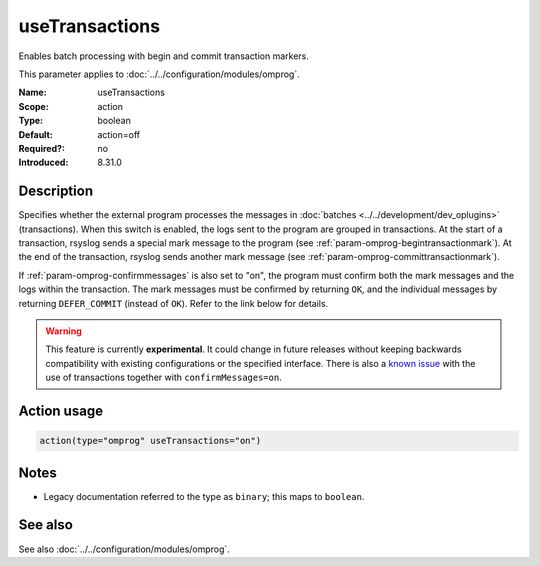 .. _param-omprog-usetransactions:
.. _omprog.parameter.action.usetransactions:

useTransactions
===============

.. index::
   single: omprog; useTransactions
   single: useTransactions

.. summary-start

Enables batch processing with begin and commit transaction markers.

.. summary-end

This parameter applies to :doc:`../../configuration/modules/omprog`.

:Name: useTransactions
:Scope: action
:Type: boolean
:Default: action=off
:Required?: no
:Introduced: 8.31.0

Description
-----------
Specifies whether the external program processes the messages in
:doc:`batches <../../development/dev_oplugins>` (transactions). When this
switch is enabled, the logs sent to the program are grouped in transactions.
At the start of a transaction, rsyslog sends a special mark message to the
program (see :ref:`param-omprog-begintransactionmark`). At the end of the
transaction, rsyslog sends another mark message (see
:ref:`param-omprog-committransactionmark`).

If :ref:`param-omprog-confirmmessages` is also set to "on", the program must
confirm both the mark messages and the logs within the transaction. The mark
messages must be confirmed by returning ``OK``, and the individual messages by
returning ``DEFER_COMMIT`` (instead of ``OK``). Refer to the link below for details.

.. seealso::

   `Interface between rsyslog and external output plugins
   <https://github.com/rsyslog/rsyslog/blob/master/plugins/external/INTERFACE.md>`_

.. warning::

   This feature is currently **experimental**. It could change in future releases
   without keeping backwards compatibility with existing configurations or the
   specified interface. There is also a `known issue
   <https://github.com/rsyslog/rsyslog/issues/2420>`_ with the use of
   transactions together with ``confirmMessages=on``.

Action usage
------------
.. _param-omprog-action-usetransactions:
.. _omprog.parameter.action.usetransactions-usage:

.. code-block:: rsyslog

   action(type="omprog" useTransactions="on")

Notes
-----
- Legacy documentation referred to the type as ``binary``; this maps to ``boolean``.

See also
--------
See also :doc:`../../configuration/modules/omprog`.
